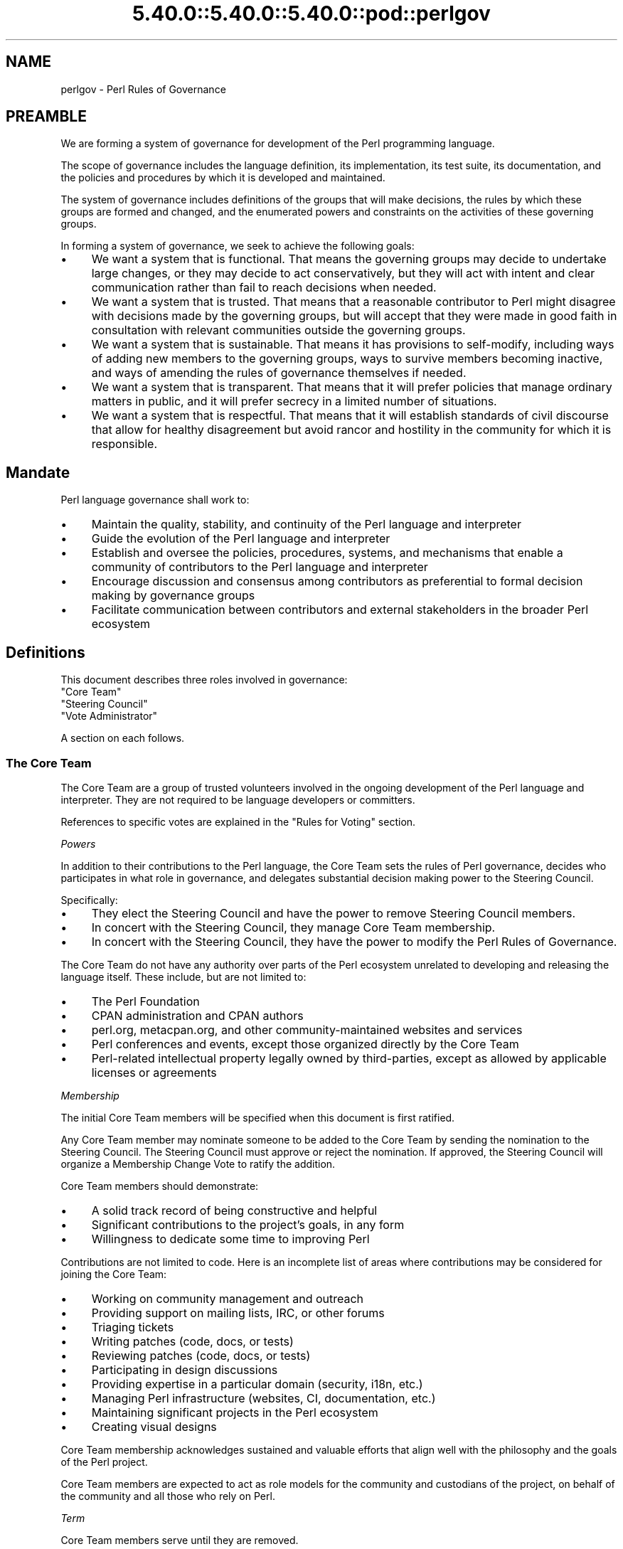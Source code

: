 .\" Automatically generated by Pod::Man 5.0102 (Pod::Simple 3.45)
.\"
.\" Standard preamble:
.\" ========================================================================
.de Sp \" Vertical space (when we can't use .PP)
.if t .sp .5v
.if n .sp
..
.de Vb \" Begin verbatim text
.ft CW
.nf
.ne \\$1
..
.de Ve \" End verbatim text
.ft R
.fi
..
.\" \*(C` and \*(C' are quotes in nroff, nothing in troff, for use with C<>.
.ie n \{\
.    ds C` ""
.    ds C' ""
'br\}
.el\{\
.    ds C`
.    ds C'
'br\}
.\"
.\" Escape single quotes in literal strings from groff's Unicode transform.
.ie \n(.g .ds Aq \(aq
.el       .ds Aq '
.\"
.\" If the F register is >0, we'll generate index entries on stderr for
.\" titles (.TH), headers (.SH), subsections (.SS), items (.Ip), and index
.\" entries marked with X<> in POD.  Of course, you'll have to process the
.\" output yourself in some meaningful fashion.
.\"
.\" Avoid warning from groff about undefined register 'F'.
.de IX
..
.nr rF 0
.if \n(.g .if rF .nr rF 1
.if (\n(rF:(\n(.g==0)) \{\
.    if \nF \{\
.        de IX
.        tm Index:\\$1\t\\n%\t"\\$2"
..
.        if !\nF==2 \{\
.            nr % 0
.            nr F 2
.        \}
.    \}
.\}
.rr rF
.\" ========================================================================
.\"
.IX Title "5.40.0::5.40.0::5.40.0::pod::perlgov 3"
.TH 5.40.0::5.40.0::5.40.0::pod::perlgov 3 2024-12-13 "perl v5.40.0" "Perl Programmers Reference Guide"
.\" For nroff, turn off justification.  Always turn off hyphenation; it makes
.\" way too many mistakes in technical documents.
.if n .ad l
.nh
.SH NAME
perlgov \- Perl Rules of Governance
.SH PREAMBLE
.IX Header "PREAMBLE"
We are forming a system of governance for development of the Perl programming
language.
.PP
The scope of governance includes the language definition, its
implementation, its test suite, its documentation, and the policies and
procedures by which it is developed and maintained.
.PP
The system of governance includes definitions of the groups that will make
decisions, the rules by which these groups are formed and changed, and the
enumerated powers and constraints on the activities of these governing
groups.
.PP
In forming a system of governance, we seek to achieve the following goals:
.IP \(bu 4
We want a system that is functional.  That means the governing groups may
decide to undertake large changes, or they may decide to act conservatively,
but they will act with intent and clear communication rather than fail to reach
decisions when needed.
.IP \(bu 4
We want a system that is trusted. That means that a reasonable contributor to
Perl might disagree with decisions made by the governing groups, but will
accept that they were made in good faith in consultation with relevant
communities outside the governing groups.
.IP \(bu 4
We want a system that is sustainable.  That means it has provisions to
self-modify, including ways of adding new members to the governing groups, ways
to survive members becoming inactive, and ways of amending the rules of
governance themselves if needed.
.IP \(bu 4
We want a system that is transparent.  That means that it will prefer policies
that manage ordinary matters in public, and it will prefer secrecy in a limited
number of situations.
.IP \(bu 4
We want a system that is respectful.  That means that it will establish
standards of civil discourse that allow for healthy disagreement but avoid
rancor and hostility in the community for which it is responsible.
.SH Mandate
.IX Header "Mandate"
Perl language governance shall work to:
.IP \(bu 4
Maintain the quality, stability, and continuity of the Perl language and
interpreter
.IP \(bu 4
Guide the evolution of the Perl language and interpreter
.IP \(bu 4
Establish and oversee the policies, procedures, systems, and mechanisms that
enable a community of contributors to the Perl language and interpreter
.IP \(bu 4
Encourage discussion and consensus among contributors as preferential to formal
decision making by governance groups
.IP \(bu 4
Facilitate communication between contributors and external stakeholders in the
broader Perl ecosystem
.SH Definitions
.IX Header "Definitions"
This document describes three roles involved in governance:
.IP """Core Team""" 4
.IX Item """Core Team"""
.PD 0
.IP """Steering Council""" 4
.IX Item """Steering Council"""
.IP """Vote Administrator""" 4
.IX Item """Vote Administrator"""
.PD
.PP
A section on each follows.
.SS "The Core Team"
.IX Subsection "The Core Team"
The Core Team are a group of trusted volunteers involved in the ongoing
development of the Perl language and interpreter.  They are not required to be
language developers or committers.
.PP
References to specific votes are explained in the "Rules for Voting" section.
.PP
\fIPowers\fR
.IX Subsection "Powers"
.PP
In addition to their contributions to the Perl language, the Core Team sets
the rules of Perl governance, decides who participates in what role in
governance, and delegates substantial decision making power to the Steering
Council.
.PP
Specifically:
.IP \(bu 4
They elect the Steering Council and have the power to remove Steering
Council members.
.IP \(bu 4
In concert with the Steering Council, they manage Core Team membership.
.IP \(bu 4
In concert with the Steering Council, they have the power to modify the Perl
Rules of Governance.
.PP
The Core Team do not have any authority over parts of the Perl ecosystem
unrelated to developing and releasing the language itself.  These include, but
are not limited to:
.IP \(bu 4
The Perl Foundation
.IP \(bu 4
CPAN administration and CPAN authors
.IP \(bu 4
perl.org, metacpan.org, and other community-maintained websites and services
.IP \(bu 4
Perl conferences and events, except those organized directly by the Core Team
.IP \(bu 4
Perl-related intellectual property legally owned by third-parties, except as
allowed by applicable licenses or agreements
.PP
\fIMembership\fR
.IX Subsection "Membership"
.PP
The initial Core Team members will be specified when this document is
first ratified.
.PP
Any Core Team member may nominate someone to be added to the Core Team by
sending the nomination to the Steering Council.  The Steering Council must
approve or reject the nomination.  If approved, the Steering Council will
organize a Membership Change Vote to ratify the addition.
.PP
Core Team members should demonstrate:
.IP \(bu 4
A solid track record of being constructive and helpful
.IP \(bu 4
Significant contributions to the project's goals, in any form
.IP \(bu 4
Willingness to dedicate some time to improving Perl
.PP
Contributions are not limited to code. Here is an incomplete list of areas
where contributions may be considered for joining the Core Team:
.IP \(bu 4
Working on community management and outreach
.IP \(bu 4
Providing support on mailing lists, IRC, or other forums
.IP \(bu 4
Triaging tickets
.IP \(bu 4
Writing patches (code, docs, or tests)
.IP \(bu 4
Reviewing patches (code, docs, or tests)
.IP \(bu 4
Participating in design discussions
.IP \(bu 4
Providing expertise in a particular domain (security, i18n, etc.)
.IP \(bu 4
Managing Perl infrastructure (websites, CI, documentation, etc.)
.IP \(bu 4
Maintaining significant projects in the Perl ecosystem
.IP \(bu 4
Creating visual designs
.PP
Core Team membership acknowledges sustained and valuable efforts that align
well with the philosophy and the goals of the Perl project.
.PP
Core Team members are expected to act as role models for the community and
custodians of the project, on behalf of the community and all those who rely
on Perl.
.PP
\fITerm\fR
.IX Subsection "Term"
.PP
Core Team members serve until they are removed.
.PP
\fIRemoval\fR
.IX Subsection "Removal"
.PP
Core Team Members may resign their position at any time.
.PP
In exceptional circumstances, it may be necessary to remove someone from the
Core Team against their will, such as for flagrant or repeated violations of a
Code of Conduct.  Any Core Team member may send a recall request to the
Steering Council naming the individual to be removed.  The Steering Council
must approve or reject the recall request.  If approved, the Steering Council
will organize a Membership Change vote to ratify the removal.
.PP
If the removed member is also on the Steering Council, then they are removed
from the Steering Council as well.
.PP
\fIInactivity\fR
.IX Subsection "Inactivity"
.PP
Core Team members who have stopped contributing are encouraged to declare
themselves "inactive". Inactive members do not nominate or vote.  Inactive
members may declare themselves active at any time, except when a vote has been
proposed and is not concluded.  Eligibility to nominate or vote will be
determined by the Vote Administrator.
.PP
To record and honor their contributions, inactive Core Team members will
continue to be listed alongside active members.
.PP
\fINo Confidence in the Steering Council\fR
.IX Subsection "No Confidence in the Steering Council"
.PP
The Core Team may remove either a single Steering Council member or the entire
Steering Council via a No Confidence Vote.
.PP
A No Confidence Vote is triggered when a Core Team member calls for one
publicly on an appropriate project communication channel, and another Core
Team member seconds the proposal.
.PP
If a No Confidence Vote removes all Steering Council members, the Vote
Administrator of the No Confidence Vote will then administer an election
to select a new Steering Council.
.PP
\fIAmending Perl Rules of Governance\fR
.IX Subsection "Amending Perl Rules of Governance"
.PP
Any Core Team member may propose amending the Perl Rules of Governance by
sending a proposal to the Steering Council.  The Steering Council must decide
to approve or reject the proposal.  If approved, the Steering Council will
organize an Amendment Vote.
.PP
\fIRules for Voting\fR
.IX Subsection "Rules for Voting"
.PP
Membership Change, Amendment, and No Confidence Votes require 2/3 of
participating votes from Core Team members to pass.
.PP
A Vote Administrator must be selected following the rules in the "Vote
Administrator" section.
.PP
The vote occurs in two steps:
.IP 1. 4
The Vote Administrator describes the proposal being voted upon.  The Core Team
then may discuss the matter in advance of voting.
.IP 2. 4
Active Core Team members vote in favor or against the proposal.  Voting is
performed anonymously.
.PP
For a Membership Change Vote, each phase will last one week.  For Amendment and
No Confidence Votes, each phase will last two weeks.
.SS "The Steering Council"
.IX Subsection "The Steering Council"
The Steering Council is a 3\-person committee, elected by the Core
Team.  Candidates are not required to be members of the Core Team.  Non-member
candidates are added to the Core Team if elected as if by a Membership Change
Vote.
.PP
References to specific elections are explained in the "Rules for Elections" section.
.PP
\fIPowers\fR
.IX Subsection "Powers"
.PP
The Steering Council has broad authority to make decisions about the
development of the Perl language, the interpreter, and all other components,
systems and processes that result in new releases of the language interpreter.
.PP
For example, it can:
.IP \(bu 4
Manage the schedule and process for shipping new releases
.IP \(bu 4
Establish procedures for proposing, discussing and deciding upon changes to the
language
.IP \(bu 4
Delegate power to individuals on or outside the Steering Council
.PP
Decisions of the Steering Council will be made by majority vote of non-vacant
seats on the council.
.PP
The Steering Council should look for ways to use these powers as little as
possible.  Instead of voting, it's better to seek consensus. Instead of ruling
on individual cases, it's better to define standards and processes that apply
to all cases.
.PP
As with the Core Team, the Steering Council does not have any authority over
parts of the Perl ecosystem unrelated to developing and releasing the language
itself.
.PP
The Steering Council does not have the power to modify the Perl Rules of
Governance, except as provided in the section "Amending Perl Rules of
Governance".
.PP
\fITerm\fR
.IX Subsection "Term"
.PP
A new Steering Council will be chosen by a Term Election after each stable
feature release (that is, change to \f(CW\*(C`PERL_REVISION\*(C'\fR or \f(CW\*(C`PERL_VERSION\*(C'\fR) or
after two years, whichever comes first. The Term Election will be organized
within two weeks of the triggering event. The council members will serve until
the completion of the next Term Election unless they are removed.
.PP
\fIRemoval\fR
.IX Subsection "Removal"
.PP
Steering Council members may resign their position at any time.
.PP
Whenever there are vacancies on the Steering Council, the council will
organize a Special Election within one week after the vacancy occurs.  If the
entire Steering Council is ever vacant, a Term Election will be held instead.
.PP
The Steering Council may defer the Special Election for up to twelve weeks.
Their intent to do so must be publicly stated to the Core Team.  If any active
Core Team member objects within one week, the Special Election must be
organized within two weeks.  At any time, the Steering Council may choose to
cancel the deferment and immediately commence organizing a Special Election.
.PP
If a Steering Council member is deceased, or drops out of touch and cannot be
contacted for a month or longer, then the rest of the council may vote to
declare their seat vacant.  If an absent member returns after such a
declaration is made, they are not reinstated automatically, but may run in the
Special Election to fill the vacancy.
.PP
Otherwise, Steering Council members may only be removed before the end of
their term through a No Confidence Vote by the Core Team.
.PP
\fIRules for Elections\fR
.IX Subsection "Rules for Elections"
.PP
Term and Special Election are ranked-choice votes to construct an ordered list
of candidates to fill vacancies in the Steering Council.
.PP
A Vote Administrator must be selected following the rules in the "Vote
Administrator" section.
.PP
Both Term and Special Elections occur in two stages:
.IP 1. 4
Candidates advertise their interest in serving. Candidates must be nominated by
an active Core Team member. Self-nominations are allowed.  Nominated candidates
may share a statement about their candidacy with the Core Team.
.IP 2. 4
If there are no more candidates than open seats, no vote is required.  The
candidates will be declared to have won when the nomination period ends.
.Sp
Otherwise, active Core Team Members vote by ranking all candidates.  Voting is
performed anonymously.  After voting is complete, candidates are ranked using
the Condorcet Internet Voting Service's proportional representation mode.  If a
tie occurs, it may be resolved by mutual agreement among the tied candidates,
or else the tie will be resolved through random selection by the Vote
Administrator.
.PP
Anyone voted off the Core Team is not eligible to be a candidate for Steering
Council unless re-instated to the Core Team.
.PP
For a Term Election, each phase will last two weeks.  At the end of the second
phase, the top three ranked candidates are elected as the new Steering Council.
.PP
For a Special Election, each phase will last one week.  At the end of the
second phase, vacancies are filled from the ordered list of candidates until
no vacancies remain.
.PP
The election of the first Steering Council will be a Term Election.  Ricardo
Signes will be the Vote Administrator for the initial Term Election unless he
is a candidate, in which case he will select a non-candidate administrator to
replace him.
.SS "The Vote Administrator"
.IX Subsection "The Vote Administrator"
Every election or vote requires a Vote Administrator who manages
communication, collection of secret ballots, and all other necessary
activities to complete the voting process.
.PP
Unless otherwise specified, the Steering Council selects the Vote
Administrator.
.PP
A Vote Administrator must not be a member of the Steering Council nor a
candidate or subject of the vote.  A Vote Administrator may be a member of the
Core Team and, if so, may cast a vote while also serving as administrator.  If
the Vote Administrator becomes a candidate during an election vote, they will
appoint a non-candidate replacement.
.PP
If the entire Steering Council is vacant or is the subject of a No Confidence
Vote, then the Core Team will select a Vote Administrator by consensus.  If
consensus cannot be reached within one week, the President of The Perl
Foundation will select a Vote Administrator.
.SH "Steering Council and Core Team Members"
.IX Header "Steering Council and Core Team Members"
The list below names the members of the Steering Council and Core Team
responsible for creating the release of perl with which this document shipped.
.PP
Remember, though that if you're reading the copy of this document that was
installed with perl, it's very likely out of date.  Because every new stable
feature release triggers an election, you're better off looking at the most
up to date copy of this
document <https://github.com/Perl/perl5/blob/blead/pod/perlgov.pod>, in the
\&\fIblead\fR branch of Perl's git repository.  Because it's git, you can also see
how the membership has changed over time.
.SH "Steering Council Members"
.IX Header "Steering Council Members"
.IP \(bu 4
Graham Knop
.IP \(bu 4
Paul Evans
.IP \(bu 4
Philippe Bruhat
.SH "Core Team Members"
.IX Header "Core Team Members"
The current members of the Perl Core Team are:
.SS "Active Members"
.IX Subsection "Active Members"
.IP "Chad Granum <exodist7@gmail.com>" 4
.IX Item "Chad Granum <exodist7@gmail.com>"
.PD 0
.IP "Chris 'BinGOs' Williams <chris@bingosnet.co.uk>" 4
.IX Item "Chris 'BinGOs' Williams <chris@bingosnet.co.uk>"
.IP "Craig Berry <craigberry@mac.com>" 4
.IX Item "Craig Berry <craigberry@mac.com>"
.IP "Dagfinn Ilmari Manns\[u00C3]\[u00A5]ker <ilmari@ilmari.org>" 4
.IX Item "Dagfinn Ilmari Mannsu00C3]u00A5]ker <ilmari@ilmari.org>"
.IP "David Mitchell <davem@iabyn.com>" 4
.IX Item "David Mitchell <davem@iabyn.com>"
.IP "Graham Knop <haarg@haarg.org>" 4
.IX Item "Graham Knop <haarg@haarg.org>"
.IP "H. Merijn Brand <perl5@tux.freedom.nl>" 4
.IX Item "H. Merijn Brand <perl5@tux.freedom.nl>"
.IP "Hugo van der Sanden <hv@crypt.org>" 4
.IX Item "Hugo van der Sanden <hv@crypt.org>"
.IP "James E Keenan <jkeenan@cpan.org>" 4
.IX Item "James E Keenan <jkeenan@cpan.org>"
.IP "Karen Etheridge <ether@cpan.org>" 4
.IX Item "Karen Etheridge <ether@cpan.org>"
.IP "Karl Williamson <khw@cpan.org>" 4
.IX Item "Karl Williamson <khw@cpan.org>"
.IP "Leon Timmermans <fawaka@gmail.com>" 4
.IX Item "Leon Timmermans <fawaka@gmail.com>"
.IP "Matthew Horsfall <wolfsage@gmail.com>" 4
.IX Item "Matthew Horsfall <wolfsage@gmail.com>"
.IP "Max Maischein <cpan@corion.net>" 4
.IX Item "Max Maischein <cpan@corion.net>"
.IP "Neil Bowers <neilb@neilb.org>" 4
.IX Item "Neil Bowers <neilb@neilb.org>"
.IP "Nicholas Clark <nick@ccl4.org>" 4
.IX Item "Nicholas Clark <nick@ccl4.org>"
.IP "Nicolas R <atoomic@cpan.org>" 4
.IX Item "Nicolas R <atoomic@cpan.org>"
.IP "Paul ""LeoNerd"" Evans <leonerd@leonerd.org.uk>" 4
.IX Item "Paul ""LeoNerd"" Evans <leonerd@leonerd.org.uk>"
.IP "Philippe ""BooK"" Bruhat <book@cpan.org>" 4
.IX Item "Philippe ""BooK"" Bruhat <book@cpan.org>"
.IP "Ricardo Signes <rjbs@semiotic.systems>" 4
.IX Item "Ricardo Signes <rjbs@semiotic.systems>"
.IP "Steve Hay <steve.m.hay@googlemail.com>" 4
.IX Item "Steve Hay <steve.m.hay@googlemail.com>"
.IP "Stuart Mackintosh <stuart@perlfoundation.org>" 4
.IX Item "Stuart Mackintosh <stuart@perlfoundation.org>"
.IP "Todd Rinaldo <toddr@cpanel.net>" 4
.IX Item "Todd Rinaldo <toddr@cpanel.net>"
.IP "Tony Cook <tony@develop\-help.com>" 4
.IX Item "Tony Cook <tony@develop-help.com>"
.IP "Yves Orton <demerphq@gmail.com>" 4
.IX Item "Yves Orton <demerphq@gmail.com>"
.PD
.SS "Inactive Members"
.IX Subsection "Inactive Members"
.IP "Abhijit Menon-Sen <ams@toroid.org>" 4
.IX Item "Abhijit Menon-Sen <ams@toroid.org>"
.PD 0
.IP "Andy Dougherty <doughera@lafayette.edu>" 4
.IX Item "Andy Dougherty <doughera@lafayette.edu>"
.IP "David Golden <xdg@xdg.me>" 4
.IX Item "David Golden <xdg@xdg.me>"
.IP "Jan Dubois <jan@jandubois.com>" 4
.IX Item "Jan Dubois <jan@jandubois.com>"
.IP "Jason McIntosh <jmac@jmac.org>" 4
.IX Item "Jason McIntosh <jmac@jmac.org>"
.IP "Jesse Vincent <jesse@fsck.com>" 4
.IX Item "Jesse Vincent <jesse@fsck.com>"
.PD
.SH "POD ERRORS"
.IX Header "POD ERRORS"
Hey! \fBThe above document had some coding errors, which are explained below:\fR
.IP "Around line 1:" 4
.IX Item "Around line 1:"
This document probably does not appear as it should, because its "=encoding utf\-8" line calls for an unsupported encoding.  [Pod::Simple::TranscodeDumb v3.45's supported encodings are: ascii ascii-ctrl cp1252 iso\-8859\-1 latin\-1 latin1 null]
.Sp
Couldn't do =encoding utf\-8: This document probably does not appear as it should, because its "=encoding utf\-8" line calls for an unsupported encoding.  [Pod::Simple::TranscodeDumb v3.45's supported encodings are: ascii ascii-ctrl cp1252 iso\-8859\-1 latin\-1 latin1 null]
